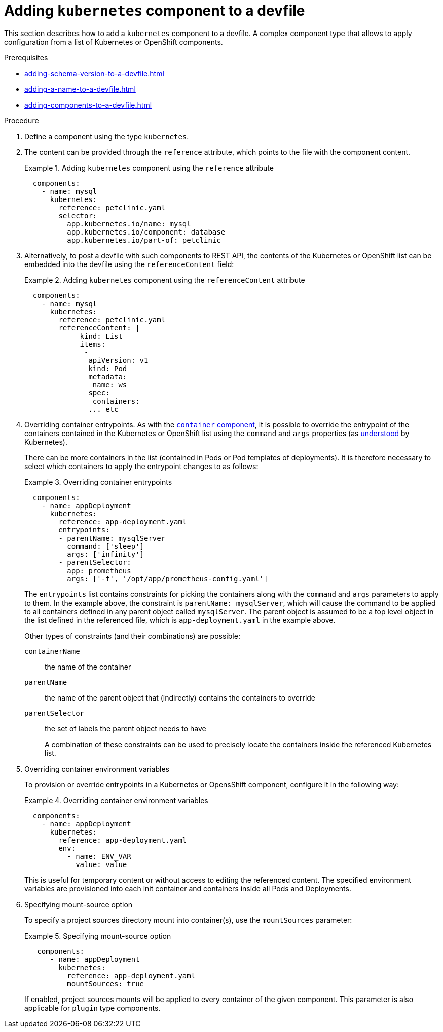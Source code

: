[id="proc_adding-kubernetes-component-to-a-devfile_{context}"]
= Adding `kubernetes` component to a devfile

[role="_abstract"]
This section describes how to add a `kubernetes` component to a devfile. A complex component type that allows to apply configuration from a list of Kubernetes or OpenShift components.

.Prerequisites

* xref:adding-schema-version-to-a-devfile.adoc[]
* xref:adding-a-name-to-a-devfile.adoc[]
* xref:adding-components-to-a-devfile.adoc[]

.Procedure

. Define a component using the type `kubernetes`.

. The content can be provided through the `reference` attribute, which points to the file with the component content.
+
.Adding `kubernetes` component using the `reference` attribute
====
[source,yaml]
----
  components:
    - name: mysql
      kubernetes:
        reference: petclinic.yaml
        selector:
          app.kubernetes.io/name: mysql
          app.kubernetes.io/component: database
          app.kubernetes.io/part-of: petclinic
----
====

. Alternatively, to post a devfile with such components to REST API, the contents of the Kubernetes or OpenShift list can be embedded into the devfile using the `referenceContent` field:
+
.Adding `kubernetes` component using the `referenceContent` attribute
====
[source,yaml]
----
  components:
    - name: mysql
      kubernetes:
        reference: petclinic.yaml
        referenceContent: |
             kind: List
             items:
              -
               apiVersion: v1
               kind: Pod
               metadata:
                name: ws
               spec:
                containers:
               ... etc
----
====

. Overriding container entrypoints. As with the xref:adding-container-component-to-a-devfile.adoc[`container` component], it is possible to override the entrypoint of the containers contained in the Kubernetes or OpenShift list using the `command` and `args` properties (as link:https://kubernetes.io/docs/tasks/inject-data-application/define-command-argument-container/#notes[understood] by Kubernetes).
+
There can be more containers in the list (contained in Pods or Pod templates of deployments). It is therefore necessary to select which containers to apply the entrypoint changes to as follows:
+
.Overriding container entrypoints
====
[source,yaml]
----
  components:
    - name: appDeployment
      kubernetes:
        reference: app-deployment.yaml
        entrypoints:
        - parentName: mysqlServer
          command: ['sleep']
          args: ['infinity']
        - parentSelector:
          app: prometheus
          args: ['-f', '/opt/app/prometheus-config.yaml']
----
====
+
The `entrypoints` list contains constraints for picking the containers along with the `command` and `args` parameters to apply to them. In the example above, the constraint is `parentName: mysqlServer`, which will cause the command to be applied to all containers defined in any parent object called `mysqlServer`. The parent object is assumed to be a top level object in the list defined in the referenced file, which is `app-deployment.yaml` in the example above.
+
Other types of constraints (and their combinations) are possible:
+
`containerName`:: the name of the container
`parentName`:: the name of the parent object that (indirectly) contains the containers to override
`parentSelector`:: the set of labels the parent object needs to have
+
A combination of these constraints can be used to precisely locate the containers inside the referenced Kubernetes list.

. Overriding container environment variables
+
To provision or override entrypoints in a Kubernetes or OpensShift component, configure it in the following way:
+
.Overriding container environment variables
====
[source,yaml]
----
  components:
    - name: appDeployment
      kubernetes:
        reference: app-deployment.yaml
        env:
          - name: ENV_VAR
            value: value
----
====
+
This is useful for temporary content or without access to editing the referenced content. The specified environment variables are provisioned into each init container and containers inside all Pods and Deployments.

. Specifying mount-source option
+
To specify a project sources directory mount into container(s), use the `mountSources` parameter:
+
.Specifying mount-source option
====
[source,yaml]
----
   components:
      - name: appDeployment
        kubernetes:
          reference: app-deployment.yaml
          mountSources: true
----
====
+
If enabled, project sources mounts will be applied to every container of the given component.
This parameter is also applicable for `plugin` type components.
